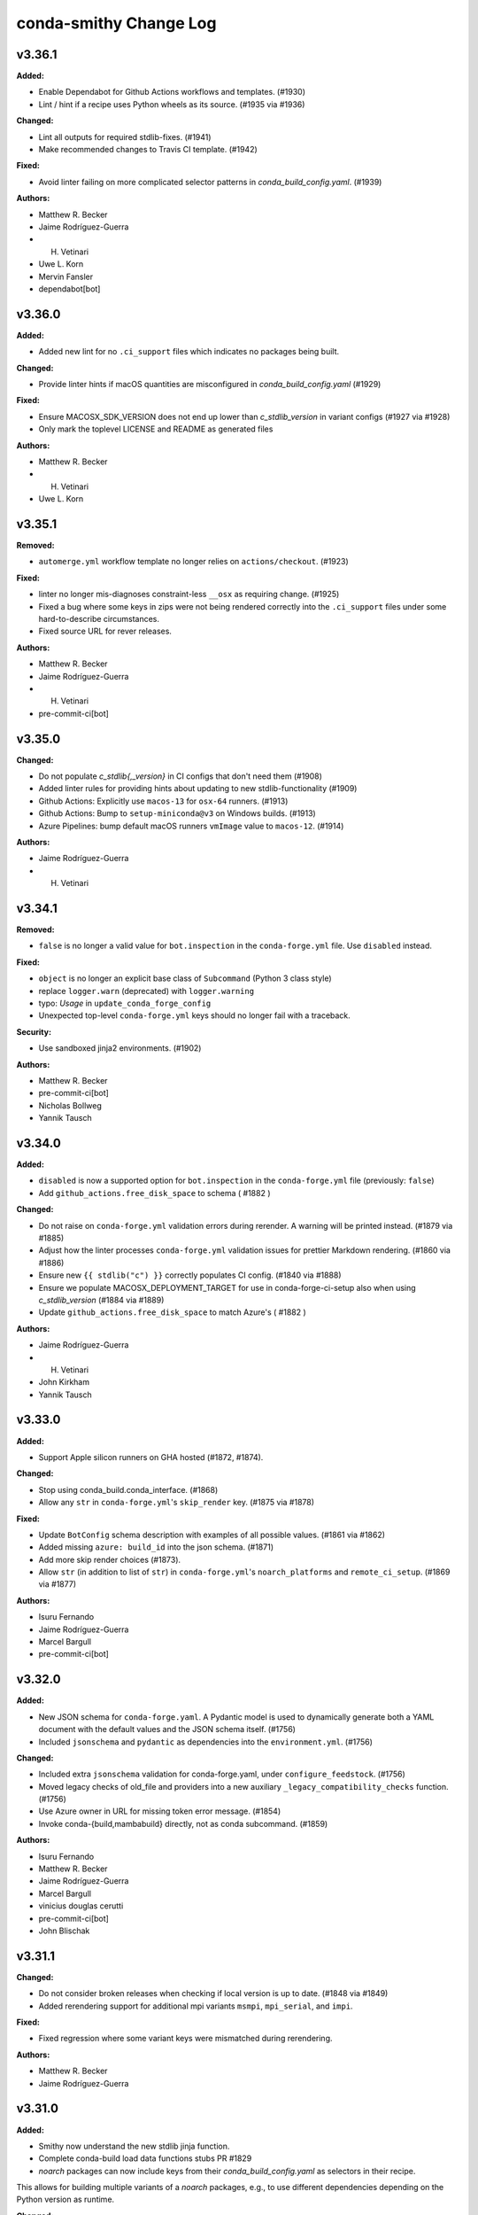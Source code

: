 =======================
conda-smithy Change Log
=======================

.. current developments

v3.36.1
====================

**Added:**

* Enable Dependabot for Github Actions workflows and templates. (#1930)
* Lint / hint if a recipe uses Python wheels as its source. (#1935 via #1936)

**Changed:**

* Lint all outputs for required stdlib-fixes. (#1941)
* Make recommended changes to Travis CI template. (#1942)

**Fixed:**

* Avoid linter failing on more complicated selector patterns in `conda_build_config.yaml`. (#1939)

**Authors:**

* Matthew R. Becker
* Jaime Rodríguez-Guerra
* H. Vetinari
* Uwe L. Korn
* Mervin Fansler
* dependabot[bot]



v3.36.0
====================

**Added:**

* Added new lint for no ``.ci_support`` files which indicates no packages being built.

**Changed:**

* Provide linter hints if macOS quantities are misconfigured in `conda_build_config.yaml` (#1929)

**Fixed:**

* Ensure MACOSX_SDK_VERSION does not end up lower than `c_stdlib_version` in variant configs (#1927 via #1928)
* Only mark the toplevel LICENSE and README as generated files

**Authors:**

* Matthew R. Becker
* H. Vetinari
* Uwe L. Korn



v3.35.1
====================

**Removed:**

* ``automerge.yml`` workflow template no longer relies on ``actions/checkout``. (#1923)

**Fixed:**

* linter no longer mis-diagnoses constraint-less ``__osx`` as requiring change. (#1925)
* Fixed a bug where some keys in zips were not being rendered correctly into the ``.ci_support`` files
  under some hard-to-describe circumstances.
* Fixed source URL for rever releases.

**Authors:**

* Matthew R. Becker
* Jaime Rodríguez-Guerra
* H. Vetinari
* pre-commit-ci[bot]



v3.35.0
====================

**Changed:**

* Do not populate `c_stdlib{,_version}` in CI configs that don't need them (#1908)
* Added linter rules for providing hints about updating to new stdlib-functionality (#1909)
* Github Actions: Explicitly use ``macos-13`` for ``osx-64`` runners. (#1913)
* Github Actions: Bump to ``setup-miniconda@v3`` on Windows builds. (#1913)
* Azure Pipelines: bump default macOS runners ``vmImage`` value to ``macos-12``. (#1914)

**Authors:**

* Jaime Rodríguez-Guerra
* H. Vetinari



v3.34.1
====================

**Removed:**

* ``false`` is no longer a valid value for ``bot.inspection`` in the ``conda-forge.yml`` file. Use ``disabled`` instead.

**Fixed:**

* ``object`` is no longer an explicit base class of ``Subcommand`` (Python 3 class style)
* replace ``logger.warn`` (deprecated) with ``logger.warning``
* typo: `Usage` in ``update_conda_forge_config``
* Unexpected top-level ``conda-forge.yml`` keys should no longer fail with a traceback.

**Security:**

* Use sandboxed jinja2 environments. (#1902)

**Authors:**

* Matthew R. Becker
* pre-commit-ci[bot]
* Nicholas Bollweg
* Yannik Tausch



v3.34.0
====================

**Added:**

* ``disabled`` is now a supported option for ``bot.inspection`` in the ``conda-forge.yml`` file (previously: ``false``)
* Add ``github_actions.free_disk_space`` to schema ( #1882 )

**Changed:**

* Do not raise on ``conda-forge.yml`` validation errors during rerender. A warning will be printed instead. (#1879 via #1885)
* Adjust how the linter processes ``conda-forge.yml`` validation issues for prettier Markdown rendering. (#1860 via #1886)
* Ensure new ``{{ stdlib("c") }}`` correctly populates CI config. (#1840 via #1888)
* Ensure we populate MACOSX_DEPLOYMENT_TARGET for use in conda-forge-ci-setup also when using `c_stdlib_version` (#1884 via #1889)
* Update ``github_actions.free_disk_space`` to match Azure's ( #1882 )

**Authors:**

* Jaime Rodríguez-Guerra
* H. Vetinari
* John Kirkham
* Yannik Tausch



v3.33.0
====================

**Added:**

* Support Apple silicon runners on GHA hosted (#1872, #1874).

**Changed:**

* Stop using conda_build.conda_interface. (#1868)
* Allow any ``str`` in ``conda-forge.yml``'s ``skip_render`` key. (#1875 via #1878)

**Fixed:**

* Update ``BotConfig`` schema description with examples of all possible values. (#1861 via #1862)
* Added missing ``azure: build_id`` into the json schema. (#1871)
* Add more skip render choices (#1873).
* Allow ``str`` (in addition to list of ``str``) in ``conda-forge.yml``'s ``noarch_platforms`` and ``remote_ci_setup``. (#1869 via #1877)

**Authors:**

* Isuru Fernando
* Jaime Rodríguez-Guerra
* Marcel Bargull
* pre-commit-ci[bot]



v3.32.0
====================

**Added:**

* New JSON schema for ``conda-forge.yaml``. A Pydantic model is used to dynamically generate both a YAML document with the default values and the JSON schema itself. (#1756)
* Included ``jsonschema`` and ``pydantic`` as dependencies into the ``environment.yml``. (#1756)

**Changed:**

* Included extra ``jsonschema`` validation for conda-forge.yaml, under ``configure_feedstock``. (#1756)
* Moved legacy checks of old_file and providers into a new auxiliary ``_legacy_compatibility_checks`` function. (#1756)
* Use Azure owner in URL for missing token error message. (#1854)
* Invoke conda-{build,mambabuild} directly, not as conda subcommand. (#1859)

**Authors:**

* Isuru Fernando
* Matthew R. Becker
* Jaime Rodríguez-Guerra
* Marcel Bargull
* vinicius douglas cerutti
* pre-commit-ci[bot]
* John Blischak



v3.31.1
====================

**Changed:**

* Do not consider broken releases when checking if local version is up to date. (#1848 via #1849)
* Added rerendering support for additional mpi variants ``msmpi``, ``mpi_serial``, and ``impi``.

**Fixed:**

* Fixed regression where some variant keys were mismatched during rerendering.

**Authors:**

* Matthew R. Becker
* Jaime Rodríguez-Guerra



v3.31.0
====================

**Added:**

* Smithy now understand the new stdlib jinja function.
* Complete conda-build load data functions stubs PR #1829
* `noarch` packages can now include keys from their `conda_build_config.yaml` as selectors in their recipe.
This allows for building multiple variants of a `noarch` packages, e.g., to use different dependencies depending on the Python version as runtime.

**Changed:**

* Default build tool changed from conda-mambabuild to conda-build again. (#1844)
* Cleanup ``run_win_build.bat`` ( #1836 )

**Fixed:**

* Resolve warnings in Github Actions workflows by updating to ``actions/checkout@v4``. (#1839)
* Fix randomly mismatched zipped variant keys. (#1459 and #1782 via #1815)

**Authors:**

* Jaime Rodríguez-Guerra
* Marcel Bargull
* John Kirkham
* H. Vetinari
* Bela Stoyan
* pre-commit-ci[bot]
* Matthias Diener
* Antonio S. Cofiño



v3.30.4
====================

**Changed:**

* Fixed a typo in gitignore (#1822).

**Fixed:**

* Code refactoring for cirun. (#1812)

**Authors:**

* Isuru Fernando



v3.30.3
====================

**Changed:**

* Fixed gitignore so that maturin projects work.

**Fixed:**

* Fixed line endings of .ci_support/README on windows (#1824).
* Fix local builds of feedstocks submodules ( #1826 ).

**Authors:**

* Isuru Fernando
* Matthew R. Becker
* Marcel Bargull
* John Kirkham
* pre-commit-ci[bot]
* David Hirschfeld



v3.30.2
====================

**Added:**

*  <news item>

**Changed:**

* Updated `.gitignore` to exclude everything except recipe/ and conda-forge.yml (#1413)

**Fixed:**

* Fix linting with conda-build=3.28.2. (#1816)

**Authors:**

* Isuru Fernando
* Marcel Bargull
* pre-commit-ci[bot]
* David Hirschfeld



v3.30.1
====================

**Added:**

* Support setting teams, roles and users_from_json in cirun (#1809).
* Don't skip testing in win if there is an emulator.

**Authors:**

* Isuru Fernando



v3.30.0
====================

**Changed:**

* Set ``conda_build_tool: mambabuild`` as default again until
  https://github.com/conda/conda-libmamba-solver/issues/393 is fixed (#1807).
* Changes the xkcd comic in the README to 1319 ( #1802 ) ( #1803 )

**Authors:**

* Marcel Bargull
* John Kirkham



v3.29.0
====================

**Added:**

* Added an --without-all option to ci-register/register-feedstock-token to disable all CI
  and --with-<ci> would selectively enable the CI service (#1793, #1796).
* Added a lint to check that staged-recipes maintainers have
  commented on the PR that they are willing to maintain the recipe. (#1792)

**Changed:**

* Require pygithub>=2 as github actions secrets need that version. (#1797)
* When upload_on_branch is set, GHA is triggered only for that branch (#1687).

**Fixed:**

* The team name for cirun was fixed. Previously the team name passed had
  -feedstock in it and also did not support teams as maintainers.
  For teams like conda-forge/r, if they are added to a feedstock after
  Cirun is configured, the feedstock needs to be reconfigured (#1794).
* Fixed getting cirun installation id for non conda-forge orgs (#1795).
* Fix name of anaconda.org in README template, to prevent confusion with anaconda.cloud (#1798).
* Skip running some tests locally when GH_TOKEN is not set (#1797).

**Authors:**

* Isuru Fernando
* Jaime Rodríguez-Guerra
* Bastian Zimmermann
* pre-commit-ci[bot]
* Jannis Leidel



v3.28.0
====================

**Added:**

* For self-hosted github actions runs, a user can add custom labels
  by adding `github_actions_labels` yaml key in `recipe/conda_build_config.yaml`.
  The value `hosted` can be used for Microsoft hosted free runners
  and the value `self-hosted` can be used for the default self-hosted labels.

* `github_actions: timeout_minutes` option added to change the timeout in minutes.
  The default value is `360`.

* `github_actions: triggers` is a list of triggers which defaults to
  `push, pull_request` when not self-hosted and `push` when self-hosted.

* Added a `--cirun` argument to `conda-smithy ci-register` command to register
  `cirun` as a CI service. This makes `cirun` conda package a dependency of
  conda-smithy.

* Added support for `cirun` by generating a unique label when the self-hosted
  label starts with `cirun`.

* When a label is added that has the string with `gpu` or `GPU` for a self-hosted
  runner, the docker build will pass the GPUs to the docker instance.
* Add ``flow_run_id`` (CI provider specific), ``remote_url`` and ``sha`` as extra-meta data to packages.
  Enables tracing back packages to a specific commit in a feedstock and to a specific CI run.
  When packages are built using ``build-locally.py`` only ``sha`` will have a non-empty value.
  Requires ``conda-build >=3.21.8``. (#1577)

**Changed:**

* `github_actions: cancel_in_progress` option added to cancel in progress runs.
  The default value was changed to `true`.
* Use the channels defined in `conda_build_config.yaml` (instead of those in `conda-forge.yml`) to render `README.md`. (#897 via #1752, #1785)
*  Allow finer control over Azure disk cleaning ( #1783 )
* The default build tool changed from conda-mambabuild to conda-build with
  libmamba solver.

**Authors:**

* Isuru Fernando
* Jaime Rodríguez-Guerra
* Amit Kumar
* John Kirkham
* Daniel Bast
* Daniel Ching
* pre-commit-ci[bot]



v3.27.1
====================

**Fixed:**

* Crash when XDG_CACHE_DIR is defined

**Authors:**

* Min RK



v3.27.0
====================

**Added:**

* Cache the contents of ``conda-forge-pinning`` and only check every 15min for an updated version.
  The re-check interval can be configured via the ``CONDA_FORGE_PINNING_LIFETIME`` environment variable.

**Changed:**

* Do not strip version constraints for ``mamba update``. (#1773 via #1774)
* If one supplies ``--no-check-uptodate`` on the commandline, we will no longer check and print a warning if conda-smithy is outdated.

**Removed:**

* Removed the ``updatecb3`` command. It is advised to do this update manually if you still encounter a recipe using the old compiler ``toolchain``.

**Authors:**

* Jaime Rodríguez-Guerra
* Uwe L. Korn



v3.26.3
====================

**Changed:**

* The package hints of the linter are now taken from a location that doesn't require new smithy releases to change.
* Fix ``MatchSpec`` parsing when ``remote_ci_setup`` specs are quoted. (#1773 via #1775)

**Authors:**

* Jaime Rodríguez-Guerra
* H. Vetinari



v3.26.2
====================

**Fixed:**

* Fixed additional_zip_keys, so that subsequent migrations don't break.

**Authors:**

* Bela Stoyan



v3.26.1
====================

**Fixed:**

* Set ``FEEDSTOCK_NAME`` correctly on Windows in Azure Pipelines. (#1770)
* Always use ``conda`` to ``uninstall --force``. (#1771)

**Authors:**

* Jaime Rodríguez-Guerra



v3.26.0
====================

**Added:**

* ``conda_build_tool`` setting with four different options: ``conda-build``, ``mambabuild`` (default),
  ``conda-build+conda-libmamba-solver`` and ``conda-build+classic``. - #1732
* Add ``conda_install_tool`` and ``conda_solver`` configuration options to allow choosing between
  ``mamba`` and ``conda`` (with ``classic`` or ``libmamba`` solvers) as the dependency
  handling tools. (#1762, #1768)
* Add ``additional_zip_keys`` configuration option for migrations (#1764)

**Changed:**

* Unified Windows build scripts to avoid duplication of template logic in Github Actions and Azure Pipelines. (#1761)
* Use strict channel priority on Linux and macOS. (#1768)
* Use ``python-build`` to create ``sdist`` #1760

**Deprecated:**

* ``build_with_mambabuild`` boolean option is deprecated. Use ``conda_build_tool: mambabuild`` instead. - #1732

**Fixed:**

* Ensure undefined Jinja variables are rendered as the variable name, restoring Python 2-like behaviour. (#1726 via #1727)
* Use name-only specs in ``conda update`` and ``conda uninstall`` subcommands. (#1768)
* Catch negative exit codes on Windows. (#1763)
* Fixed bug in the display of grouping commands in the Travis CI logging utilities. (#1730)

**Authors:**

* Jaime Rodríguez-Guerra
* Uwe L. Korn
* John Kirkham
* Peter Williams
* Bela Stoyan
* Klaus Zimmermann



v3.25.1
====================

**Fixed:**

* Ensure ``swapfile_size`` is not added to the Azure job settings #1759

**Authors:**

* John Kirkham



v3.25.0
====================

**Added:**

* Added ability for select feedstocks (pinnings, smithy, repodata patches) to use GHA in conda-forge.
  Items can be added by setting the ``CONDA_SMITHY_SERVICE_FEEDSTOCKS`` environment variable to a
  comma-separated list of additional feedstocks.

**Changed:**

* Add option to cleanup GHA images - #1754
* Created option to create a swap file on the default linux image on Azure Pipelines

**Fixed:**

* Allow operators in noarch platform selectors

**Authors:**

* Matthew R. Becker
* Jaime Rodríguez-Guerra
* Mike Henry
* John Kirkham



v3.24.1
====================

**Added:**

* Add GHA option to limit number of parallel jobs - #1744

**Changed:**

* Free up more space on the default linux image on Azure Pipelines

**Fixed:**

* Avoid needing to activate environment to use conda-smithy

**Authors:**

* Matthew R. Becker
* Mark Harfouche
* Chris Burr
* Billy K. Poon
* John Kirkham



v3.24.0
====================

**Added:**

* Added linting for obsoleted outputs, e.g. those who have been renamed conda-forge-wide.
*  Support not running tests when cross compiling in win - #1742

**Fixed:**

* Fixed bug in codepath to allow debugging of cross compiled OSX configuratons using ``build-locally.py``.
* Fixed README headers for recipes with multiple outputs

**Authors:**

* Isuru Fernando
* Mark Harfouche
* H. Vetinari
* John Blischak



v3.23.1
====================

**Fixed:**

* Fix "prepare conda build artifacts" step failing on Azure + Windows with the error "The syntax of the command is incorrect" (#1723).

**Authors:**

* Ryan Volz



v3.23.0
====================

**Added:**

* Added capability to generate feedstock tokens per CI provider.
* Added token expiration timestamps.

**Changed:**

* Move pre-commit to its own CI test file.
* Added ``--no-build-isolation`` to pip commands for install.
* Remove ``py-lief<0.12`` from ``remote_ci_setup`` after LIEF 0.12.3 release
* Windows CI on azure uses python 3.10 in the base environment.
* Replaced deprecated use of ::set-output during conda artifact storage on GitHub Actions with the recommended redirect to $GITHUB_OUTPUT. See https://github.blog/changelog/2022-10-11-github-actions-deprecating-save-state-and-set-output-commands/.
* Default branch for github is now ``main`` instead of ``master``.
* Changed python packaging to use setuptools-scm instead of versioneer.
* Moved build system to only use ``pyproject.toml``.
* skip_render can match Path().parents of files being rendered
  i.e. '.github' in list prevents rendering .github in toplevel
  and any files below .github/
* Changed default image for windows to `windows-2022`.

**Fixed:**

* `README.md` of feedstocks with multiple outputs is now correctly rendered with all outputs's (about) information shown, unless they are a plain copy of the top-level about.
* skip_render can prevent github webservices from rendering
* Always check team membership even when making teams.

**Authors:**

* Isuru Fernando
* Matthew R. Becker
* Leo Fang
* Marcel Bargull
* Ryan Volz
* Mark Harfouche
* Tim Snyder
* H. Vetinari



v3.22.1
====================

**Changed:**

* Use a custom %TEMP% directory to avoid upload permission errors on Windows.

**Authors:**

* Marcel Bargull



v3.22.0
====================

**Changed:**

* Changed the pinning package extraction code to account for ``.conda`` files
  and to use ``conda-package-handling``.

**Authors:**

* Matthew R. Becker



v3.21.3
====================

**Added:**

* Added support for aarch64 native runners on circle CI

**Changed:**

* Upgrade to actions/checkout@v3
* Upgrade to actions/upload-artifact@v3
* Add ``py-lief<0.12`` to ``remote_ci_setup`` for now
  due to current ``osx-*`` segfault issues, ref:
  https://github.com/conda-forge/conda-forge.github.io/issues/1823
* recipes with ``noarch_platforms`` will no longer give a lint when selectors are used.

**Fixed:**

* Fix Azure urls in details

**Authors:**

* Isuru Fernando
* Johnny Willemsen
* Marcel Bargull
* Marius van Niekerk
* Brandon Andersen



v3.21.2
====================

**Changed:**

* ``conda-smithy`` will not check which ``conda`` version is installed anymore.
  ``conda`` follows CalVer now, which does not provide information about API guarantees,
  thus rendering this check moot.

**Fixed:**

* Fix ``pyproject.toml`` derived issues with CI tests

**Authors:**

* Jaime Rodríguez-Guerra



v3.21.1
====================

**Changed:**

* macOS jobs provided by Azure Pipelines will now use the ``macOS-11`` VM image (#1645).

**Fixed:**

* Fix spurious lint when using pin_subpackage or pin_compatible with a build string

**Authors:**

* Jaime Rodríguez-Guerra
* Min RK



v3.21.0
====================

**Added:**

* All conda packages will have the license file included alongside
  the rendered recipe.
* conda-smithy now reports lint if pin_compatible or pin_subpackage are used
  with the wrong package type.

**Changed:**

* build_locally now creates conda's shared package cache outside the container,
  so repeated builds of the same recipe do not need to redownload packages.
* ``mamba`` is now used in the CI tests for conda-smithy

**Fixed:**

* Fix the support of `idle_timeout_minutes` for Travis CI

**Authors:**

* Isuru Fernando
* Matthew R. Becker
* Leo Fang
* Tim Snyder
* Daniel Ching
* Nicholas Bollweg



v3.20.0
====================

**Changed:**

* circleci linux image to latest ubuntu for
  https://circleci.com/blog/ubuntu-14-16-image-deprecation/
* Switched to using Miniforge to setup CI environment in Azure

**Removed:**

* Removed vs2008 support in azure

**Fixed:**

* Fixed an error with downgrading conda

**Authors:**

* Isuru Fernando
* Tim Snyder
* Nicholas Bollweg



v3.19.0
====================

**Added:**

* noarch packages that cannot be built on ``linux_64`` can be configured to build
  on one or more ``noarch_platforms`` in ``conda-forge.yml``

**Changed:**

* Default provider for aarch64 and pcp64le is now Travis-CI

**Fixed:**

* Travis CI badge in readme uses correct url and linux image

**Authors:**

* Isuru Fernando
* Matthew R. Becker
* Nicholas Bollweg
* Sylvain Corlay



v3.18.0
====================

**Deprecated:**

* We have deprecated the usage of Travis CI for any platforms but linux_aarch64, linux_ppc64le, or
  linux_s390x. Conda-smithy will raise a RuntimeError if one attempts to render a recipe for a different platform.

**Fixed:**

* Fixed rotation token for gha
* Fixed a bug where mpich and openmpi pins were not appearing properly due non-recursive parsing in smithy.

**Authors:**

* Isuru Fernando
* Matthew R. Becker



v3.17.2
====================

**Fixed:**

* Fixed bug where remote ci setup removed boa too.

**Authors:**

* Isuru Fernando
* Matthew R. Becker



v3.17.1
====================

**Fixed:**

* Fixed issue with CLI argument for feedstock token commands.

**Authors:**

* Mervin Fansler



v3.17.0
====================

**Added:**

* When rotating tokens, update the token in GHA too
* The variable 'BUILD_WITH_CONDA_DEBUG' (and thus build-locally.py's '--debug' flag) is now honored on macOS.
* Users may now specify a list of packages as part of the ``remote_ci_setup``
  entry in ``conda-forge.yml`` to install more packages as part of the setup
  phase.

**Changed:**

* Drop ``defaults`` from ``channel_sources``
* The SPDX identifier list has been updated.
* Updated ``.ci_support/README`` for improved clarity.

**Fixed:**

Fixed a bug in run_docker_build.sh when finding the value of FEEDSTOCK_ROOT.
In some cases the cd command had output to stdout which was included in
FEEDSTOCK_ROOT. Now the value is computed as for THISDIR in the same script,
with the output of cd redirected to /dev/null.
*Clarify in build-locally.py that setting OSX_SDK_DIR implies agreement to the SDK license.
* Added .ci_support/README to generated file list

**Authors:**

* Isuru Fernando
* Uwe L. Korn
* Mark Harfouche
* John Kirkham
* Bastian Zimmermann
* Matthias Diener
* Philippe Blain
* Benjamin Tovar



v3.16.2
====================

**Changed:**

* Happy New Year! The license now includes 2022.
* Default provider for ppc64le was changed to azure with emulation using qemu.

**Authors:**

* Isuru Fernando
* Bastian Zimmermann



v3.16.1
====================

**Fixed:**

* Fixed error in linter for ``matplotlib-base`` for multioutput recipes where the requirements are a list.

**Authors:**

* Matthew R. Becker



v3.16.0
====================

**Added:**

* Added rerendering token input to webservices github action and automerge github action.

**Authors:**

* Matthew R. Becker



v3.15.1
====================

**Added:**

* Added a hint for recipes in conda-forge to depend on matplotlib-base as opposed to
  matplotlib.

**Changed:**

* use python 3.9 on github actions and use mambaforge
* When building with boa, use mamba to install conda-build, etc.  This assumes that
  we are using a Mambaforge based docker image / runtime environment.
* For azure pipelines, the default windows image is changed to windows-2019

**Authors:**

* Isuru Fernando
* Matthew R. Becker
* Marius van Niekerk



v3.15.0
====================

**Added:**

* Conda smithy will now detect if a recipe uses ``compiler('cuda')``
and set the ``CF_CUDA_ENABLED`` environment variable to ``True`` if
so. This can for example be useful to distinguish different options
for builds with or without GPUs in ``conda_build_config.yaml``.
* Introduce utility function to facilitate the use case of running conda smithy
  commands from any sub-directory in the git repo checkout of a feedstock.

**Fixed:**

* Fixed typo in GitHub Actions template, where ``DOCKERIMAGE`` was wrongly specified in the matrix configuration. The CI step and its corresponding script expect ``DOCKER_IMAGE``.

**Authors:**

* Isuru Fernando
* Jaime Rodríguez-Guerra
* H. Vetinari
* Nehal J Wani



v3.14.3
====================

**Changed:**

* linux-aarch64 builds default is changed from native (drone) to emulated (azure).

**Authors:**

* Isuru Fernando
* Mike Taves



v3.14.2
====================

**Authors:**

* Isuru Fernando



v3.14.2
====================

**Added:**

* Download SDK to local folder when build-locally.py instead of to the system dir
* Added support for woodpecker CI support

**Authors:**

* Isuru Fernando



v3.14.1
====================

**Fixed:**

* Call ``docker pull`` then ``docker run`` (sometimes ``--pull`` is unavailable)

**Authors:**

* Matthew R. Becker
* John Kirkham



v3.14.0
====================

**Added:**

* ``test`` option in ``conda-forge.yml`` can now be used to configure testing.
  By default testing is done for all platforms. ``native_and_emulated`` value
  will do testing only if native or if there is an emulator. ``native`` value
  will do testing only if native.

**Deprecated:**

* ``test_on_native_only`` is deprecated. This is mapped to
  ``test: native_and_emulated``.

**Fixed:**

* Always pull a new version of the image used in a build
* Add workaround for Travis CI network issues (courtesy of @pkgw)

**Authors:**

* Isuru Fernando
* Marcel Bargull
* Matthew W. Thompson



v3.13.0
====================

**Added:**

* Added the ability to store conda build artifacts using the Github Actions provider. To enable, set `github_actions: {store_build_artifacts: true}` in conda-forge.yml.
* It is possible to set the lifetime of the Github Actions artifacts by setting the the `github_actions: {artifact_retention_days: 14}` setting in conda-forge.yml to the desired value. The default is 14 days.
* Support for ppc64le on drone CI has been added
* Added support for registering at a custom drone server by adding --drone-endpoint cli argument
* Added explicit check to not upload packages on PR builds.
* Added key ``github:tooling_branch_name`` to ``conda-forge.yml`` to enable
  setting the default branch for tooling repos.
* The linter will now warn if allowed ``pyXY`` selectors are used (e.g. ``py27``, ``py34``, ``py35``, ``py36``). For other versions (e.g. Python 3.8 would be ``py38``), these selectors are *silently ignored*  by ``conda-build``, so the linter will throw an error to prevent situations that might be tricky to debug. We recommend using ``py`` and integer comparison instead. Note that ``py2k`` and ``py3k`` are still allowed.
* Added support for self-hosted github actions runners

  In conda-forge.yml, add ``github_actions: self_hosted: true`` to
  enable self-hosted github actions runner. Note that self-hosted
  runners are currently configured to run only on push events
  and pull requests will not be built.

* Allow multiple providers per platform

  In conda-forge.yml, add ``provider: <platform>: ['ci_1', 'ci_2']``
  to configure multiple providers per platform.

**Changed:**

* Uploads are now allowed when building with ``mambabuild``!
* Azure build artifacts are now zipped before being uploaded, with some cache directories and the conda build/host/test environments removed, to make user download smaller and faster.
* A separate Azure build artifact, including only the conda build/host/test environments, is additionally created for failed builds.
* Azure artifact names are now only shortened (uniquely) when necessary to keep the name below 80 characters.
* Updated CircleCI xcode version to 13.0.0 to prevent failures.
* The conda-smithy git repo now uses ``main`` as the default branch.
* conda mambabuild is now the default build mode.  To opt out of this change set ``build_with_mambabuild`` to false in your ``conda-forge.yml``.
* Bump Windows ``base`` environment Python version to 3.9
* Support using ``build-locally.py`` natively on ``osx-arm64``.

**Fixed:**

* Azure artifact names are now unique when a job needs to be restarted (#1430).
* Azure artifact uploads for failed builds that failed because of broken symbolic links have now been fixed.
* Test suite now runs correctly on pyyaml 6
* Remove the miniforge installation before building with ``./build-locally.py`` on MacOS so that
  ``./build-locally.py`` can be run more than once without an error regarding an exisiting miniforge installation.

**Authors:**

* Isuru Fernando
* Matthew R. Becker
* Jaime Rodríguez-Guerra
* Uwe L. Korn
* Ryan Volz
* John Kirkham
* Wolf Vollprecht
* Marius van Niekerk
* Matthias Diener



v3.12
====================

**Authors:**

* Marius van Niekerk



v3.12
====================

**Changed:**

* conda smithy init will now copy over the conda-forge.yml from the source recipe directory (if present)

**Authors:**

* Marius van Niekerk



v3.11.0
====================

**Added:**

* The maximum number of parallel jobs a feedstock can run at once will be limited
  to ``50``. This will ensure that all projects have a fair access to CI resources
  without job-hungry feedstocks hogging the build queue.

**Fixed:**

* Add --suppress-variables flag to conda-build command in Windows template

**Authors:**

* Jaime Rodríguez-Guerra
* Billy K. Poon



v3.10.3
====================

**Fixed:**

* Linting of recipes with multiple URLs was broken in last release and is fixed now

**Authors:**

* Isuru Fernando



v3.10.2
====================

**Added:**

* Add a "--feedstock_config" option to the regenerate/rerender, update-anaconda-token, azure-buildid subcommands for providing an alternative path to the feedstock configuration file (normally "conda-forge.yml"). This allows different names or to put the configuration outside the feedstock root.
* Linter will now check for duplicates of conda packages using pypi name
* Validate the value of ``noarch``. (Should be ``python`` or ``generic``.)

**Changed:**

* Use ``ubuntu-latest`` instead of ``ubuntu-16`` in the Azure pipeline template.

**Fixed:**

* `short_config_name` is used at azure pipelines artifact publishing step.
* Duplicate feedstocks with only '-' vs '_' difference is now correctly checked.
* correctly detect use of `test/script` in outputs

**Authors:**

* Isuru Fernando
* Uwe L. Korn
* Ryan Volz
* Duncan Macleod
* fhoehle
* Ben Mares



v3.10.1
====================

**Added:**

* Allow osx builds in build-locally.py

**Changed:**

* Focal is now used for Linux builds on Travis CI

**Authors:**

* Isuru Fernando
* Matthew R. Becker
* Chris Burr





v3.10.0
====================

**Added:**

* Added `clone_depth` parameter for use in conda-forge.yml that sets the feedstock git clone depth for all providers (except CircleCI). By default (`clone_depth: none`), current behavior is maintained by using the provider's default checkout/clone settings. A full clone with no depth limit can be specified by setting `clone_depth: 0`.
* Log groups support for GitHub Actions
* Added support for Github Actions as a CI provider. Provider name to use in conda-forge.yml
  is `github_actions`. Note that Github Actions cannot be enabled as a CI provider for conda-forge
  github organization to prevent a denial of service for other infrastructure.
* Add instructions to feedstock README template for configuring strict channel priority.

**Changed:**

* The `ci-skeleton` command now creates a default conda-forge.yml that sets `clone_depth: 0` for full depth clones on all providers. This default supports expected behavior when using `GIT_DESCRIBE_*` to set version and build numbers in the recipe by ensuring that tags are present. This effectively changes the default clone behavior for the Github Action and Travis providers, as all other providers do a full clone by default.

**Fixed:**

* Prevent duplicated log group tags when ``set -x`` is enabled.
* Fix run_osx_build not failing early on setup error.
* Fix too long filenames for build done canary files.

**Authors:**

* Isuru Fernando
* Jaime Rodríguez-Guerra
* Ryan Volz
* Marcel Bargull
* Philippe Blain
* Matthew R. Becker
* Marcel Bargull



v3.9.0
====================

**Added:**

* Enabled multiple entries for ``key_add`` operations.
* Define Bash functions ``startgroup()`` and ``endgroup()`` that provide a
  provider-agnostic way to group or fold log lines for quicker visual inspection.
  In principle, this only affects Linux and MacOS, since Windows pipelines
  use CI native steps. So far, only Azure and Travis support this. In the other
  providers a fallback ``echo "<group name>"`` statement is supplied.
* Support `os_version` in `conda-forge.yml`
* Add use_local option to use the migrator from the feedstock

**Changed:**

* To cross compile for  ``win-32`` from ``win-64``, using ``target_platform``
  is no longer supported. Use ``build_platform: win_32: win64`` in ``conda-forge.yml``.
* `run_osx_build.sh` had hardcoded handlers for Travis log folding. These have
  been replaced with the now equivalent Bash functions.
* A lower bound on python version for noarch python is now required

**Fixed:**

* Fix "File name too long" error for many zip keys
  Replace config filenames by their short versions if filesystem limits
  are approached.
* Fix running ``./build-locally.py --debug`` with cross-compilation
* Fixed dead conda-docs link to the ``build/number`` explanation in the README template.
* Fixed rendering error where the recipe's ``conda_build_config.yaml`` is
  applied again, removing some variants.
* Fixed list formatting in the README.
* migration_ts and migrator_ts were both used in conda-smithy and migration_ts was removed in favour of migrator_ts

**Authors:**

* Isuru Fernando
* Matthew R. Becker
* Jaime Rodríguez-Guerra
* Chris Burr
* Leo Fang
* Marcel Bargull
* Wolf Vollprecht
* Hugo Slepicka
* Bastian Zimmermann



v3.8.6
====================

**Changed:**

* Run docker builds using ``delegated`` volume mounts.

**Fixed:**

* All keys zipped with ``docker_image`` are now handled properly.
* Changed CI configuration to not run tests on ``push`` events to branches that
  are not ``master``.
* CI runs on PRs from forks now.
* ``#`` is not a valid comment symbol on Windows and using it as part of a pipeline Batch step will cause a (harmless) error in the logs. It has been replaced by ``::`` instead.

**Security:**

* Use latest ``conda-incubator/setup-miniconda`` version to circumvent the GH Actions deprecations on Nov 16th

**Authors:**

* Isuru Fernando
* Matthew R Becker
* Matthew R. Becker
* Uwe L. Korn
* John Kirkham
* Jaime Rodríguez-Guerra



v3.8.5
====================

**Changed:**

* Moved CI to GitHub actions and removed travis-ci
* Use the shorter build ID instead of job ID to name Azure artifacts when they are stored. This helps prevent the artifact name from being too long, which would result in being unable to download it.
* Replaced travis-ci status badge w/ GitHub actions one.

**Fixed:**

* Faulty ``migrator_ts`` type check prevented manual migrations from happening (those that are not yet merged to ``conda-forge-pinning``).
* Previous release accidentally included a commit that made noarch: python
  recipes without a lower bound error. This was changed to a hint

**Authors:**

* Isuru Fernando
* Matthew R. Becker
* Ryan Volz
* Marius van Niekerk
* Jaime Rodríguez-Guerra



v3.8.4
====================

**Fixed:**

* conda-build 3.20.5 compatibility for ``target_platform`` being always defined.

**Authors:**

* Isuru Fernando



v3.8.3
====================

**Added:**

* conda-build 3.20.5 compatiblity
* New ``choco`` top-level key in ``conda-forge.yml`` enables windows builds
  to use chocolatey to install needed system packages. Currently, only Azure
  pipelines is supported.

**Authors:**

* Isuru Fernando
* Anthony Scopatz



v3.8.2
====================

**Changed:**

* Reverted bugfix for each compiler getting a CI job.

**Authors:**

* Matthew R. Becker



v3.8.1
====================

**Changed:**

* Removed the default concurrency limits for azure

**Fixed:**

* Fixed rendering to make sure CI jobs are generated for each compiler version.

**Authors:**

* Matthew R Becker
* Filipe Fernandes
* Matthew R. Becker
* Marius van Niekerk



v3.8.0
====================

**Added:**

* Generate Documentation and Development links into the README.md based on doc_url and dev_url
* Add hyperlink to feedstock license file
* Generate license_url as hyperlink in the README.md when it has been defined in the meta.yaml
* Add ``--without-anaconda-token`` option to register-ci command, keep default behaviour of requiring the token
* ``remote_ci_setup`` field in conda-forge.yml, which defaults to ``conda-forge-ci-setup=3`` allowing the user to override

**Changed:**

* Variant algebra now supports two new operations for adding/remove a key

These new options allow for handling complex migrations cases needed for the python migrations.
* Add support to ``build-locall.py`` to call ``conda debug``.
* Added note about behaviour to README.md
* CI templates now expand ``remote_ci_setup`` string from config for the ci setup package

**Removed:**

* Remove unneeded set_defaults() for --without-$CI args, ``action="store_false"`` already defaults to True if not given

**Fixed:**

* Removed the warning for azure token when rerendering

**Authors:**

* Isuru Fernando
* Johnny Willemsen
* Uwe L. Korn
* Tom Pollard
* Marius van Niekerk



v3.7.10
====================

**Removed:**

* Remove unused ``forge_config["upload_script"]`` logic

**Fixed:**

* Error with linting check for deletion of ``recipes/example/meta.yaml`` in staged-recipes

**Authors:**

* Joshua L. Adelman
* Tom Pollard



v3.7.9
====================

**Added:**

* ``test_on_native_only`` is now supported on osx too.

**Deprecated:**

* Unparsed `"upload_packages": False` from default conda-forge.yml, as not parsed & no longer reflective of defaults

**Fixed:**

* re-enabled `upload_packages` per provider to conda-forge.yml, which when set to False overrides default upload logic

**Authors:**

* Isuru Fernando
* Tom Pollard
* Joshua L. Adelman



v3.7.8
====================

**Added:**

* ``MACOSX_SDK_VERSION`` is added as an always used key

**Authors:**

* Isuru Fernando



v3.7.7
====================

**Added:**

* Publish conda build artifacts on Azure as pipeline artifacts when azure.store_build_artifacts flag is True in conda-forge.yml. The default is False.
* Add an option ``test_on_native_only`` to not run tests when cross compiling

**Changed:**

* Handle NameError when anaconda_token isn't defined in ci_register.py, inline with rotate_anaconda_token()
* MacOS image in CI is bumped to macOS 10.15

**Fixed:**

* Re add travis_wait support via idle_timeout_minutes

**Authors:**

* Isuru Fernando
* Ryan Volz
* Tom Pollard



v3.7.6
====================

**Added:**

* Added partial support for cross compiling (Unixes can compile for other unixes only)

**Changed:**

* linux-64 configs were changed from prefix ``linux`` to ``linux-64``
* ``target_platform`` is now always defined for non-noarch  recipes
* Raise RuntimeError on empty travis repo_info requests, to guard against later KeyErrors
* Provide the name of the feedstock for which the update-anaconda-token command
  was performed.
* GitHub Teams are now added to feedstocks by their ``slug`` (i.e., the name
  used to ``@``-mention them on ``github.com``) as opposed to their names.

**Deprecated:**

* Setting ``provider: linux`` is deprecated in favor of ``provider: linux_64``

**Fixed:**

* Use `simplejson` to catch `JSONDecodeError` when available. Fix #1368.

**Security:**

* Members and teams are now properly removed from feedstocks and feedstock
  maintenance teams.

**Authors:**

* Isuru Fernando
* Matthew R Becker
* Matthew R. Becker
* Hadrien Mary
* Maksim Rakitin
* Tom Pollard



v3.7.4
====================

**Added:**

* Use the anaconda API to retrieve the latest version number of ``conda-smithy`` and ``conda-forge-pinning``.
* Pass ``CPU_COUNT`` from the host environment to the docker build.
  (Convenient when building locally.)
* Add a flag to `register-github` to create a private repository.
* Add a `private_upload` key in conda config file. If set to True Anaconda upload will use the `--private` flag.
* Removes ``/opt/ghc`` on Azure Linux images to free up space
* Additional secrets can be passed to the build by setting `secrets: ["BINSTAR_TOKEN", "ANOTHER_SECRET"]`
  in `conda-forge.yml`. These secrets are read from the CI configuration and
  then exposed as environment variables. To make them visible to build scripts,
  they need to be whitelisted in `build.script_env` of `meta.yaml`.
  This can, e.g., be used to collect coverage statistics during a build or test
  and upload them to sites such as coveralls.

**Changed:**

* Return type of ``feedstocks.clone_all()`` from ``None`` to list of repositories
* Link to list of SPDX licenses in lint message.

**Fixed:**

* Use ``AzureConfig`` in ``render_README`` instead of calling a raw requests. It allows rendering on a private Azure CI organization.
* CI skeleton properly sets the build number
* use SPDX identifier for feedstock license
* Allow an empty conda-forge.yml.
* The repo name for output validation is now extracted in the CI services to avoid
  issues with bad rerenders for clones to non-standard locations.

**Security:**

* Added --suppress-variables so that CI secrets cannot be leaked by conda-build into CI logs.

**Authors:**

* Matthew R Becker
* Christopher J. Wright
* Matthew R. Becker
* Hadrien Mary
* Julian Rüth
* Uwe L. Korn
* John Kirkham
* Duncan Macleod
* Axel Huebl
* Thomas Hopkins
* Stuart Berg



v3.7.3
====================

**Fixed:**

* Get feedstock name from meta when registering with CI services.
* CODEOWNERS file no longer treats GitHub team names as case-sensitive.

**Authors:**

* Matthew R Becker
* Uwe L. Korn



v3.7.2
====================

**Changed:**

* Changed the automerge configuration to use conda-forge/automerge-action.

**Authors:**

* Matthew R Becker



v3.7.1
====================

**Added:**

* Added ci skip statements during token registration to reduce loads.
* Added tar as a dependency
* Option to specify the generated feedstock name via ``extra.feedstock-name``.
* Support self-hosted Azure agents

**Changed:**

* Changed the docker mount to the recipe directory to have read-write permissions instead
  of read-only.
* conda-forge-pinning package is now downloaded on the fly

**Fixed:**

* Fix folding scripts file in GH PRs
* Error when linting recipes with ``license_file: `` (i.e. no file specified)
* PSF-2.0 is not a deprecated license
* Fixed whitespace additions

**Authors:**

* Isuru Fernando
* Matthew R Becker
* Matthew R. Becker
* Chris Burr
* Leo Fang
* Uwe L. Korn



v3.7.0
====================

**Added:**

Added a linter check for already existing feedstocks that are not exact match, but may have underscore instead of dash, and vice versa.
* Added code to rotate anaconda tokens.
* Added new `pip-install`-based hooks for using a local copy of the
  `conda-forge-ci-setup` package.

**Changed:**

* Refactored OSX CI scripts to be based off of a single global script on all CI platforms.
* Renamed the feedstock token output files to not munge "-feedstock" from
  the names.

* Bumped the default version of the `conda-forge-ci-setup` package to 3 to
  support the new output validation service.

**Fixed:**

* Fixed bug in feedstock token registration that deleted other secrets from azure.
* Fixed bugs in tests for feedstock tokens.

**Security:**

* Added code to call the feedstock output validation service. You must have
  `conda_forge_output_validation` set to true in the `conda-forge.yml` to use
  this feature.

**Authors:**

* Matthew R Becker
* Matthew R. Becker
* Natasha Pavlovikj



v3.6.17
====================

**Added:**

* Added a linter check for jinja2 variables to be of the form ``{{<one space><variable name><one space>}}``.

**Changed:**

* Change azure.force default to False in conda-forge.yml (#1252)
* Use a faster script for removing homebrew on osx.

**Removed:**

* Removed No azure token warning when rerendering
* Deleting strawberry perl was removed as conda-forge-ci-setup now filters the PATH
* Removed fast finish script for travis as we now set the setting on travis

**Fixed:**

* Re-rendering now cleans old contents in ``.azure-pipelines``
* Fixed the drone CI badge
* Made yaml loading in conda_smithy thread safe

**Authors:**

* Isuru Fernando
* Matthew R Becker
* Matthew R. Becker
* John Kirkham
* Tim Snyder
* Peter Williams



**Changed:**

* Allow people to pass extra arguments to ``docker run`` by setting
  ``$CONDA_FORGE_DOCKER_RUN_ARGS``.

**Authors:**

* Peter K. G. Williams



v3.6.16
====================

**Changed:**

* Windows conda environment is activated before conda calls
* Moved the appveyor image to Visual Studio 2017.

**Fixed:**

* Linter now properly allows ``LicenseRef`` and ``-License`` in the license section.

**Authors:**

* Isuru Fernando
* Matthew R Becker
* Matthew R. Becker



v3.6.15
====================

**Added:**

* Linter allows LicenseRef custom licenses.

**Removed:**

* Other is not a recognized license anymore.

* Deprecated SPDX license are not recognized anymore.

**Authors:**

* Isuru Fernando
* Matthew R Becker
* Filipe Fernandes
* Matthew R. Becker
* Tim Snyder
* Dave Hirschfeld
* Nils Wentzell



v3.6.14
====================

**Fixed:**

* Package MANIFEST did not include the ``license_exceptions.txt`` file properly.

**Authors:**

* Matthew R. Becker



v3.6.13
====================

**Added:**

* Added code to validate feedstock tokens
* Added code to register FEEDSTOCK_TOKENS per CFEP-13
* Linter will now recommend SPDX expression for license entry

**Fixed:**

* Rerender use forge_config["recipe_dir"] instead of hardcoding "recipe" (#1254 & #1257)
* Fixed bug where BINSTAR_TOKEN's were not properly patched if they already
  existed for TravisCI.

**Authors:**

* Isuru Fernando
* Matthew R Becker
* Tim Snyder



v3.6.12
====================

**Fixed:**

* Fix bug with conda 4.6.14 on Windows

**Authors:**

* Filipe Fernandes
* Dave Hirschfeld



v3.6.11
====================

**Added:**

* Added feature to upload the BINSTAR_TOKEN for travis-ci.com directly
  through the API

**Changed:**

* Updated the version of macOS image to 10.14 for Azure Pipelines.
* If conda-forge-pinning package has migrations installed, use those
  migration yaml files instead of the ones from the feedstock if the
  timestamp field match and remove if the migration yaml has a
  timestamp and there's no corresponding one in conda-forge-pinning
  which indicates that the migration is over.

**Deprecated:**

* Deprecated storing BINSTAR_TOKENs in the conda-forge.yml for travis

**Authors:**

* Isuru Fernando
* Matthew R Becker
* Maksim Rakitin



v3.6.10
====================

**Fixed:**

* Fixed variant comparisons when the variant has a space

**Authors:**

* Isuru Fernando



v3.6.9
====================

**Added:**

* Add automerge github actions when rerendering
* Added the configuration file for the webservices github action

**Fixed:**

* Fix crash of linter when requirements contains packages that start with python in name

**Authors:**

* Isuru Fernando
* Matthew R Becker
* Matthew R. Becker
* Tim Werner



v3.6.8
====================

**Changed:**

* Changed the config name to remove * and space characters

**Authors:**

* Isuru Fernando
* Min RK



v3.6.7
====================

**Added:**

Non-noarch recipes shouldn't use version constraints on python and r-base.
The linter only checked for python, this PR addes the check for r-base.
* Added an option to skip adding webhooks

**Fixed:**

* Azure builds for OSX and Windows only attempt to upload if builds succeeded
  and the BINSTAR_TOKEN is available.

**Authors:**

* Isuru Fernando
* Mark Harfouche
* Natasha Pavlovikj



v3.6.6
====================

**Added:**

* ``conda smithy rerender`` now adds an automerge action if ``conda-forge.yml`` has ``bot: {automerge: True}`` set.
  This action merges PRs that are opened by the ``regro-cf-autotick-bot``, are passing, and have the ``[bot-automerge]``
  slug in the title.

**Fixed:**

* Fixed problems rendering the ``README.md`` for some ``Jinja2`` variables (#1215)

**Authors:**

* Christopher J. Wright
* Matthew R Becker
* Matthew R. Becker



v3.6.5
====================

**Added:**

* Added ``.gitignore`` entries when running ``ci-skeleton``.

**Fixed:**

* Fixed Jinja syntax error in ``ci-skeleton``.

**Authors:**

* Anthony Scopatz



v3.6.4
====================

**Added:**

* New ``conda smithy ci-skeleton`` subcommand that generates ``conda-forge.yml``
  and ``recipe/meta.yaml`` files for using conda-forge / conda-smithy as
  the CI configuration outside of configuration. Calling ``rerender`` after
  ``ci-skeleton`` will generate the configuration files. This is a great way to
  either bootstrap CI for a repo or continue to keep CI up-to-date.
  The ``recipe/meta.yaml`` that is generated is just a stub, and will need to
  be filled out for CI to properly build and test.

**Fixed:**

* Fix an issue with empty host
* Fix python lint for recipes with outputs



v3.6.3
====================

**Added:**

* Added a lint for common mistakes in python requirements
* Use shellcheck to lint ``*.sh`` files and provide findings as hints. Can be
  enabled via conda-forge.yaml (shellcheck: enabled: True), default (no entry)
  is False.
* Support aarch64 on travis-ci.com
* Support ppc64le on travis-ci.com
* Check that the current working directory is a feedstock before re-rendering.

**Changed:**

* Update travis feedstock registration to no longer generate anything for
travis-ci.org.



v3.6.2
====================

**Changed:**

* Changed the pipeline names in drone to less than 50 characters
* .scripts folder is also hidden in PR diffs

**Fixed:**

* Fixed a bug in configuring appveyor.yml



v3.6.1
====================

**Fixed:**

* Drone changed their service to no longer send the same environment variables. Changed to use ``$DRONE_WORKSPACE``.



v3.6.0
====================

**Added:**

* Ignore Drone CI files in GitHub diffs
* Run ``black --check`` on CI to verify code is formatted correctly

**Changed:**

* Platform independent files like `run_docker_build.sh` are moved to `.scripts` folder
* Standardize and test support for multiple docker images.
* refactored ``conda_smithy.lint_recipe.NEEDED_FAMILIES`` to top level so external projects can access
* Rerun ``black`` on the codebase.

**Fixed:**

* fix crash when host section was present but empty
* fix build-locally.py in skip_render by not attempting to chmod +x it
* ship conf file for black so everyone uses the same settings



v3.5.0
====================

**Added:**

* conda-smithy will remove the ``.github/CODEOWNERS`` file in case the recipe
  maintainers list is empty

**Changed:**

* Default windows provider was changed to azure.



v3.4.8
====================

**Fixed:**

* Don't make assumptions in ``conda_smithy/variant_algebra.py`` about the metadata



v3.4.7
====================

**Added:**

* Added a method to sync user in drone

**Changed:**

* Check that a project is registered if registering fails on drone
* Check that a project has the secret if adding secret fails on drone



v3.4.6
====================

**Added:**

* conda-smithy can now register packages on drone.io.  We plan on using this to help out with the aarch64
  architecture builds.

**Changed:**

* drone.io is now the default platform for aarch64 builds
* migrations folder changed from <feedstock_root>/migrations to <feedstock_root>/.ci_support/migrations

**Fixed:**

* Fix render_README crash when azure api returns 404



v3.4.5
====================

**Fixed:**

* YAML ``dump()`` now used ``pathlib.Path`` object.



v3.4.4
====================

**Fixed:**

* Updated conda-smithy to work with ruamel.yaml v0.16+.



v3.4.3
====================

**Changed:**

* In linting pins allow more than one space

**Fixed:**

* Don't lint setting build number



v3.4.2
====================

**Added:**

* Generating feedstocks with support for the linux-armv7l platform.
* test of the downgrade functionality of the new pinning system
* Mark generated files as generated so that github collapses them by deafult in diffs.
* The linter will now recomend fixes for malformed pins,
  suggesting a single space is inserted. For instance, both ``python>=3`` and
  ``python >= 3`` will ought to be ``python >=3``.
* New key ``upload_on_branch`` added to conda-forge.yml the value of which is checked
  against the current git branch and upload will be skipped if they are not equal.
  This is optional and an empty key skips the test.
* Added `CONDA_SMITHY_LOGLEVEL` environment variable to change verbosity
  of rendering. This can be either `debug` or `info`.

**Changed:**

* Add skip_render option to conda-forge.yaml. One could specify one or more filenames telling conda-smithy to skip making change on them. Files that could skip rendering include .gitignore, .gitattributes, README.md and LICENCE.txt.
* Reduced verbosity of rendering

**Fixed:**

* recipe-lint compatibility with ruamel.yaml 0.16
* Mock PY_VER in recipe check
* Fixed badge rendering in readme template.
* yum_requirements will now work on Travis based linux builds.
* requirements: update to conda-build>=3.18.3
* fix non-public conda import, use conda.exports
* requirements: replace pycrypto with pycryptodome



v3.4.1
====================

**Added:**

* license_file is required for GPL, MIT, BSD, APACHE, PSF

**Changed:**

* ``build-locally.py`` now uses ``python3`` even if ``python`` is ``python2`` (Python 3.6+ was already required)

**Removed:**

* Github issue, PR and contributing files are removed as they are in https://github.com/conda-forge/.github
* Support for python 2 Removed

**Fixed:**

* Fix configuring appveyor on repos starting with an underscore
* Fixed an issue where conda system variants could be used after rendering migrations.
* Fixed issue where only the last maintainer is review requested
* Unlicense is allowed
* Support newer ``shyaml`` versions by checking whether ``shyaml -h`` succeeds.



v3.4.0
====================

**Fixed:**

* bumped conda version check in CLI to 5.0 (from 4.7)



v3.3.7
====================

**Added:**

* Added codeowners file

**Fixed:**

* Fixed checking in .pyc files



v3.3.6
====================

**Fixed:**

* Indentation error in ``github.py``



v3.3.5
====================

**Added:**

* Added native aarch64 support for builds using Drone.io. This can be enabled by
  either using `provider: {linux_aarch64: drone}` or `provider: {linux_aarch64:
  native}` in the conda-forge.yml.

  Currently, drone has to be enabled manually as there is no automatic CI
  registration for repos.
* export CI env variable with CI provider name
* New ``build-locally.py`` script that is added to the root feedstock directory when
  ``conda smithy rerender`` is run. This script runs conda build locally. Currently
  it only fully supports running docker builds.
* print when adding new team to maintiners of feedstock

**Removed:**

* `docker.image` in conda-forge.yml is removed
* Removed the need for shyaml in CI env.

**Fixed:**

* removed empty lines causing current build status table to render as code
* build setup script overriding is now supported on azure too



v3.3.4
====================



v3.3.3
====================

**Added:**

* Added native ppc64le support to for travis-ci.  This can be enabled by either using
  `provider: {linux_ppc64le: travis}` or `provider: {linux_ppc64le: native}` in the conda-forge.yml.
  These will be the new default behavior going forward for ppc64le builds.  If native builds are not needed the
  qemu based builds on azure will continue to function as before.
* Added `DOCKER_IMAGE` variable to `run_docker_build.sh`

**Changed:**

* Fallback to default image in `run_docker_build.sh` if `shyaml` is not installed.

**Fixed:**

* Fixed badges for noarch builds using azure



v3.3.2
====================



v3.3.1
====================

**Fixed:**

* Use `config.instance_base_url` instead of `config.azure_team_instance` when creating new feedstocks



v3.3.0
====================

**Added:**

* Added a utility to retrieve the azure buildid.  This is needed to make badges for non-conda forge users.
* Added badges for azure ci builds.

**Changed:**

* Bumped up the maximum build time on azure to 6 hours!
* Switched default provider for osx and linux to be azure.
* ``conda-smithy regenerate`` now supports ``--check`` to see if regeneration can be performed
* Bumped the license year to 2019.
* Only suggest noarch in linting staged-recipes pull requests, not feedstocks.
  Refer to issues #1021, #1030, #1031. Linter is not checking all prerequisites for noarch.



v3.2.14
====================

**Added:**

* hint to suggest using python noarch, when the build requirements include pip and no compiler is specified.

**Fixed:**

* qemu activation fixed so that we can use sudo.



v3.2.13
====================

**Added:**

* Allow enabling aarch64 and ppc64le using default provider

**Changed:**

* Appveyor will now use the conda python3.x executable to run the fast-finish script.
* Azure windows builds are no longer silent.
* Azure build definition updating now works.

**Fixed:**

* yum_requirements will now work on azure based linux builds.



v3.2.12
====================

**Fixed:**

* Removed ``v`` from release that prevented conda-smithy version check from
  working properly.



v3.2.11
====================

**Fixed:**

* Secrets weren't getting passed to Azure properly.



v3.2.10
====================

**Changed:**

* Ran ``black`` on the codebase
* Added a few more always included keys.  These are required by the aarch64 migration.
These in particular are: ``cdt_arch``, ``cdt_name``,  ``BUILD``.



v3.2.9
====================



v3.2.8
====================

**Fixed:**

* conda-clean --lock does nothing.  Remove it.



v3.2.7
====================

**Fixed:**

* Fixed azure conditions for osx and win64



v3.2.6
====================

**Fixed:**

* Bugfix for uploading packages.



v3.2.5
====================

**Fixed:**

* Fixed docker image name from ``gcc7`` to ``comp7``.



v3.2.4
====================

**Fixed:**

* Fixed issue where azure was deleting linux configs for noarch packages.



v3.2.3
====================

**Added:**

* Added `conda-build` version to git commit message produced by `conda smithy regenerate`
* Made idle timeouts on travisci and circleci configurable.  To set this add to your `conda-forge-config.yml`

    .. code-block:: yaml

    idle_timeout_minutes: 30
None

* Added preliminary multiarch builds for aarch64 and ppc64le using qemu on azure.  This will be enabled by
means of a migrator at a later point in time.
Command line options are now available for the command `conda smithy register-ci`
to disable registration on a per-ci level. `--without-azure`, `--without-circle`,
`--without-travis`, and `--without-appveyor` can now be used in conjunction with
`conda smithy register-ci`.

**Changed:**

conda-build is now specified along side `conda-forge-ci-setup` installs so that it gets updated to the latest version available during each build.
* Moved NumFOCUS badge to "About conda-forge" section in the feedstock README.
* Removed ``branch2.0`` for the finding the fast-finish script, and changed it
  back to ``master``.

**Fixed:**

* Linter no longer fails if meta.yaml uses `os.sep`
* Fixed azure linux rendering caused by bad jinja rendering
* Linting only fails noarch recipes with selectors for host and runtime dependencies.



v3.2.2
====================

**Added:**

* recipe-maintainers can now be a conda-forge github team


**Fixed:**

* Azure fixed incorrect build setup
* Use setup_conda_rc for azure on windows
* Fixed creating feedstocks with conda-build 3.17.x
* Fixed bug in appveyor where custom channels are not used
* Added conda-forge when installing conda-forge-ci-setup to prevent Circle from changing channel priority




v3.2.1
====================

**Added:**

* Added support for rendering feedstock recipes for Azure pipelines.
  Presently this is enabled globally for all feedstocks going forward by default.
  Azure builds are configured to not publish artifacts to anaconda.org
* PR template asking for news entries
  (aka, I heard you like news, so I put a news item about adding news items into
  your news item, so you can add news while you add news)
* Feedstock maintainers are now listed in the README file.


**Removed:**

* Python 2.7 support has been dropped.  Conda-smithy now requires python >= 3.5.


**Fixed:**

* Fixes issue with Circle job definition where "filters are incompatible with
  workflows" when Linux is skipped. This was causing Linux jobs to be created
  and then fail on feedstocks where Linux and Circle were not needed.




v3.2.0
====================

**Changed:**

* updated toolchain lint to error


**Fixed:**

* The ``extra-admin-users`` flag can be None which is the default case. So, we have to check that before to make a loop on the entries of ``extra-admin-users`` list.
* The ``update-cb3`` command now handles ``toolchain3`` in the same way that
  ``toolchain`` is handled.




v3.1.12
====================

**Fixed:**

* fixed lint by checking that recipe-maintainers is an instance of
  ``collections.abc.Sequence``




v3.1.11
====================

**Changed:**

* Upgrade links to HTTPS and update link targets where necessary (#866)


**Removed:**

* Drop `vendored` package/directory. A remnant that is no longer used.


**Fixed:**

None

* Linter: packages without a `name` aren't actually in bioconda. (#872)
* Linter: handle new versions of `ruamel.yaml` appropriately instead of complaining about `expected to be a dictionary, but got a CommentedMap`. (#871)
* Fix missing newline in last line of generated readmes and add unit test for it (#864)




v3.1.10
====================

**Changed:**

- Change conda-smithy rerender text in PR template so that it is not invoked. (#858)


**Fixed:**

- Fix OrderedDict order not being kept (#854)




v3.1.9
====================

**Added:**

* Add merge_build_host: True #[win] for R packages in update-cb3


**Changed:**

* Package the tests




v3.1.8
====================

**Fixed:**

* Linter issue with multiple outputs and unexpected subsection checks




v3.1.7
====================

**Added:**

* Allow appveyor.image in conda-forge.yml to set the `appveyor image <https://www.appveyor.com/docs/build-environment/#choosing-image-for-your-builds>`_. (#808)
* Temporary travis user for adding repos  #815
* More verbose output for ``update-cb3``  #818
* ``.zip`` file support for ``update-cb3``  #832


**Changed:**

* Move noarch pip error to hint  #807
* Move biocona duplicate from error to hint  #809


**Fixed:**

- Fix OrderedDict representation in dumped yaml files (#820).
- Fix travis-ci API permission error (#812)
* Linter: recognize when tests are specified in the `outputs` section. (#830)




v3.1.6
====================

**Fixed:**

- Fix sorting of values of packages in `zip_keys` (#800)
- Fix `pin_run_as_build` inclusion for packages with `-` in their names (#796)
- Fix merging of configs when there are variants in outputs (#786, #798)
- Add `conda smithy update-cb3` command to update a recipe from conda-build v2 to v3 (##781)




v3.1.2
====================

**Added:**

None

* Require ``conda-forge-pinnings`` to run
None

* Update conda-build in the docker build script


**Changed:**

None

* Included package badges in a table
